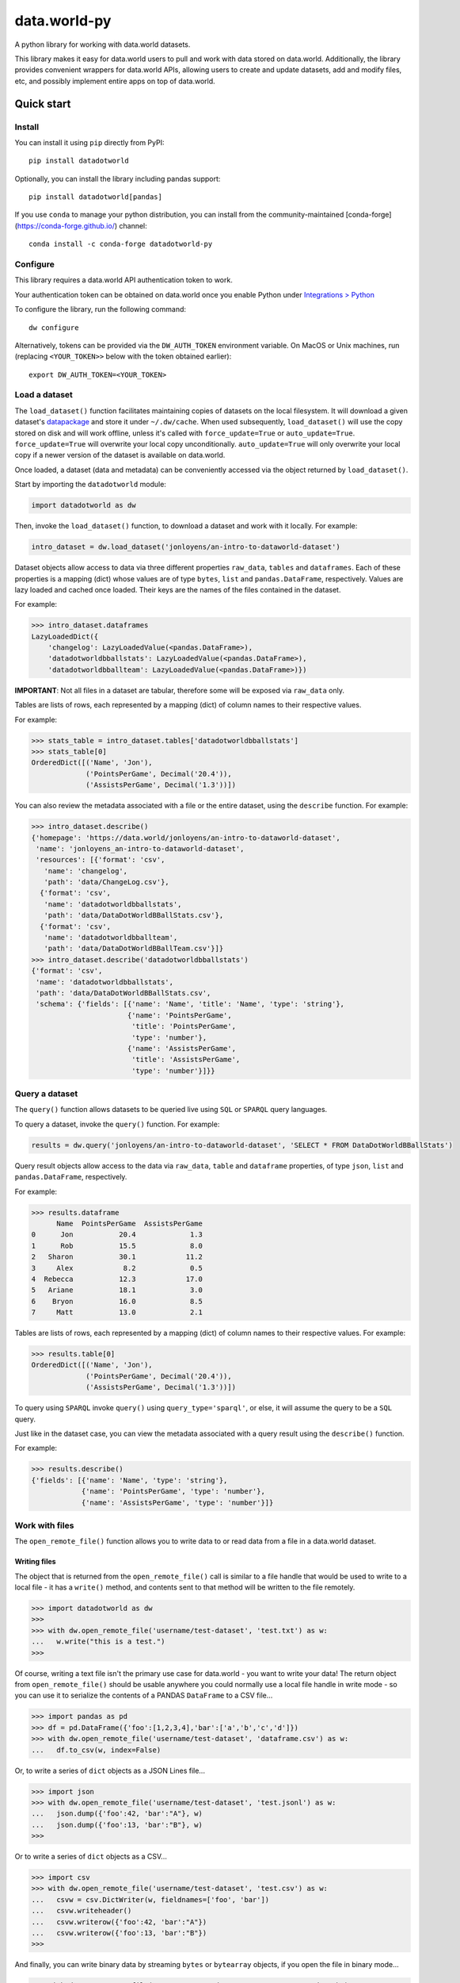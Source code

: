 =============
data.world-py
=============

A python library for working with data.world datasets.

This library makes it easy for data.world users to pull and work with data stored on data.world.
Additionally, the library provides convenient wrappers for data.world APIs, allowing users to create and update
datasets, add and modify files, etc, and possibly implement entire apps on top of data.world.


Quick start
===========

Install
-------

You can install it using ``pip`` directly from PyPI::

    pip install datadotworld

Optionally, you can install the library including pandas support::

    pip install datadotworld[pandas]

If you use ``conda`` to manage your python distribution, you can install from the community-maintained [conda-forge](https://conda-forge.github.io/) channel::

    conda install -c conda-forge datadotworld-py


Configure
---------

This library requires a data.world API authentication token to work.

Your authentication token can be obtained on data.world once you enable Python under
`Integrations > Python <https://data.world/integrations/python>`_

To configure the library, run the following command::

    dw configure


Alternatively, tokens can be provided via the ``DW_AUTH_TOKEN`` environment variable.
On MacOS or Unix machines, run (replacing ``<YOUR_TOKEN>>`` below with the token obtained earlier)::

    export DW_AUTH_TOKEN=<YOUR_TOKEN>

Load a dataset
--------------

The ``load_dataset()`` function facilitates maintaining copies of datasets on the local filesystem.
It will download a given dataset's `datapackage <http://specs.frictionlessdata.io/data-package/>`_
and store it under ``~/.dw/cache``. When used subsequently, ``load_dataset()`` will use the copy stored on disk and will
work offline, unless it's called with ``force_update=True`` or ``auto_update=True``. ``force_update=True`` will overwrite your local copy unconditionally. ``auto_update=True`` will only overwrite your local copy if a newer version of the dataset is available on data.world.

Once loaded, a dataset (data and metadata) can be conveniently accessed via the object returned by ``load_dataset()``.

Start by importing the ``datadotworld`` module:

.. code-block:: python

    import datadotworld as dw

Then, invoke the ``load_dataset()`` function, to download a dataset and work with it locally.
For example:

.. code-block:: python

    intro_dataset = dw.load_dataset('jonloyens/an-intro-to-dataworld-dataset')

Dataset objects allow access to data via three different properties ``raw_data``, ``tables`` and ``dataframes``.
Each of these properties is a mapping (dict) whose values are of type ``bytes``, ``list`` and ``pandas.DataFrame``,
respectively. Values are lazy loaded and cached once loaded. Their keys are the names of the files
contained in the dataset.

For example:

.. code-block:: python

    >>> intro_dataset.dataframes
    LazyLoadedDict({
        'changelog': LazyLoadedValue(<pandas.DataFrame>),
        'datadotworldbballstats': LazyLoadedValue(<pandas.DataFrame>),
        'datadotworldbballteam': LazyLoadedValue(<pandas.DataFrame>)})

**IMPORTANT**: Not all files in a dataset are tabular, therefore some will be exposed via ``raw_data`` only.

Tables are lists of rows, each represented by a mapping (dict) of column names to their respective values.

For example:

.. code-block:: python

    >>> stats_table = intro_dataset.tables['datadotworldbballstats']
    >>> stats_table[0]
    OrderedDict([('Name', 'Jon'),
                 ('PointsPerGame', Decimal('20.4')),
                 ('AssistsPerGame', Decimal('1.3'))])

You can also review the metadata associated with a file or the entire dataset, using the ``describe`` function.
For example:

.. code-block:: python

    >>> intro_dataset.describe()
    {'homepage': 'https://data.world/jonloyens/an-intro-to-dataworld-dataset',
     'name': 'jonloyens_an-intro-to-dataworld-dataset',
     'resources': [{'format': 'csv',
       'name': 'changelog',
       'path': 'data/ChangeLog.csv'},
      {'format': 'csv',
       'name': 'datadotworldbballstats',
       'path': 'data/DataDotWorldBBallStats.csv'},
      {'format': 'csv',
       'name': 'datadotworldbballteam',
       'path': 'data/DataDotWorldBBallTeam.csv'}]}
    >>> intro_dataset.describe('datadotworldbballstats')
    {'format': 'csv',
     'name': 'datadotworldbballstats',
     'path': 'data/DataDotWorldBBallStats.csv',
     'schema': {'fields': [{'name': 'Name', 'title': 'Name', 'type': 'string'},
                           {'name': 'PointsPerGame',
                            'title': 'PointsPerGame',
                            'type': 'number'},
                           {'name': 'AssistsPerGame',
                            'title': 'AssistsPerGame',
                            'type': 'number'}]}}

Query a dataset
---------------

The ``query()`` function allows datasets to be queried live using ``SQL`` or ``SPARQL`` query languages.

To query a dataset, invoke the ``query()`` function.
For example:

.. code-block:: python

    results = dw.query('jonloyens/an-intro-to-dataworld-dataset', 'SELECT * FROM DataDotWorldBBallStats')

Query result objects allow access to the data via ``raw_data``, ``table`` and ``dataframe`` properties, of type
``json``, ``list`` and ``pandas.DataFrame``, respectively.

For example:

.. code-block:: python

    >>> results.dataframe
          Name  PointsPerGame  AssistsPerGame
    0      Jon           20.4             1.3
    1      Rob           15.5             8.0
    2   Sharon           30.1            11.2
    3     Alex            8.2             0.5
    4  Rebecca           12.3            17.0
    5   Ariane           18.1             3.0
    6    Bryon           16.0             8.5
    7     Matt           13.0             2.1


Tables are lists of rows, each represented by a mapping (dict) of column names to their respective values.
For example:

.. code-block:: python

    >>> results.table[0]
    OrderedDict([('Name', 'Jon'),
                 ('PointsPerGame', Decimal('20.4')),
                 ('AssistsPerGame', Decimal('1.3'))])

To query using ``SPARQL`` invoke ``query()`` using ``query_type='sparql'``, or else, it will assume
the query to be a ``SQL`` query.

Just like in the dataset case, you can view the metadata associated with a query result using the ``describe()``
function.

For example:

.. code-block:: python

    >>> results.describe()
    {'fields': [{'name': 'Name', 'type': 'string'},
                {'name': 'PointsPerGame', 'type': 'number'},
                {'name': 'AssistsPerGame', 'type': 'number'}]}

Work with files
---------------

The ``open_remote_file()`` function allows you to write data to or read data from a file in a
data.world dataset.

Writing files
.............

The object that is returned from the ``open_remote_file()`` call is similar to a file handle that
would be used to write to a local file - it has a ``write()`` method, and contents sent to that
method will be written to the file remotely.

.. code-block:: python

        >>> import datadotworld as dw
        >>>
        >>> with dw.open_remote_file('username/test-dataset', 'test.txt') as w:
        ...   w.write("this is a test.")
        >>>

Of course, writing a text file isn't the primary use case for data.world - you want to write your
data!  The return object from ``open_remote_file()`` should be usable anywhere you could normally
use a local file handle in write mode - so you can use it to serialize the contents of a PANDAS
``DataFrame`` to a CSV file...

.. code-block:: python

        >>> import pandas as pd
        >>> df = pd.DataFrame({'foo':[1,2,3,4],'bar':['a','b','c','d']})
        >>> with dw.open_remote_file('username/test-dataset', 'dataframe.csv') as w:
        ...   df.to_csv(w, index=False)

Or, to write a series of ``dict`` objects as a JSON Lines file...

.. code-block:: python

        >>> import json
        >>> with dw.open_remote_file('username/test-dataset', 'test.jsonl') as w:
        ...   json.dump({'foo':42, 'bar':"A"}, w)
        ...   json.dump({'foo':13, 'bar':"B"}, w)
        >>>

Or to write a series of ``dict`` objects as a CSV...

.. code-block:: python

        >>> import csv
        >>> with dw.open_remote_file('username/test-dataset', 'test.csv') as w:
        ...   csvw = csv.DictWriter(w, fieldnames=['foo', 'bar'])
        ...   csvw.writeheader()
        ...   csvw.writerow({'foo':42, 'bar':"A"})
        ...   csvw.writerow({'foo':13, 'bar':"B"})
        >>>

And finally, you can write binary data by streaming ``bytes`` or ``bytearray`` objects, if you open the
file in binary mode...

.. code-block:: python

        >>> with dw.open_remote_file('username/test-dataset', 'test.txt', mode='wb') as w:
        ...   w.write(bytes([100,97,116,97,46,119,111,114,108,100]))

Reading files
.............

You can also read data from a file in a similar fashion

.. code-block:: python

        >>> with dw.open_remote_file('username/test-dataset', 'test.txt', mode='r') as r:
        ...   print(r.read)


Reading from the file into common parsing libraries works naturally, too - when opened in 'r' mode, the
file object acts as an Iterator of the lines in the file:

.. code-block:: python

        >>> with dw.open_remote_file('username/test-dataset', 'test.txt', mode='r') as r:
        ...   csvr = csv.DictReader(r)
        ...   for row in csvr:
        ...      print(row['column a'], row['column b'])


Reading binary files works naturally, too - when opened in 'rb' mode, ``read()`` returns the contents of
the file as a byte array, and the file object acts as an iterator of bytes:

.. code-block:: python

        >>> with dw.open_remote_file('username/test-dataset', 'test', mode='rb') as r:
        ...   bytes = r.read()


Additional API Features
-----------------------

For a complete list of available API operations, see
`official documentation <https://docs.data.world/documentation/api/>`_.

Python wrappers are implemented by the ``ApiClient`` class. To obtain an instance, simply call ``api_client``.
For example:

.. code-block:: python

    client = dw.api_client

The client currently implements the following functions:

* ``create_dataset``
* ``update_dataset``
* ``replace_dataset``
* ``get_dataset``
* ``delete_dataset``
* ``add_files_via_url``
* ``append_records``
* ``upload_files``
* ``upload_file``
* ``delete_files``
* ``sync_files``
* ``download_dataset``
* ``download_file``
* ``get_user_data``
* ``fetch_contributing_datasets``
* ``fetch_liked_datasets``
* ``fetch_datasets``
* ``fetch_contributing_projects``
* ``fetch_liked_projects``
* ``fetch_projects``
* ``get_project``
* ``create_project``
* ``update_project``
* ``replace_project``
* ``add_linked_dataset``
* ``remove_linked_dataset``
* ``delete_project``
* ``get_insight``
* ``get_insights_for_project``
* ``create_insight``
* ``replace_insight``
* ``update_insight``
* ``delete_insight``
* ``search_resources``

For a few examples of what the ``ApiClient`` can be used for, see below.

Add files from URL
..................

The ``add_files_via_url()`` function can be used to add files to a dataset from a URL. 
This can be done by specifying ``files`` as a dictionary where the keys are the desired file name and each item is an object containing ``url``, ``description`` and ``labels``. 

For example:

.. code-block:: python

    >>> client = dw.api_client()
    >>> client.add_files_via_url('username/test-dataset', files={'sample.xls': {'url':'http://www.sample.com/sample.xls', 'description': 'sample doc', 'labels': ['raw data']}})

Append records to stream
........................

The ``append_record()`` function allows you to append JSON data to a data stream associated with a dataset. Streams do not need to be created in advance. Streams are automatically created the first time a ``streamId`` is used in an append operation. 

For example:

.. code-block:: python

    >>> client = dw.api_client()
    >>> client.append_records('username/test-dataset','streamId', {'data': 'data'})

Contents of a stream will appear as part of the respective dataset as a .jsonl file.

You can find more about those functions using ``help(client)``

